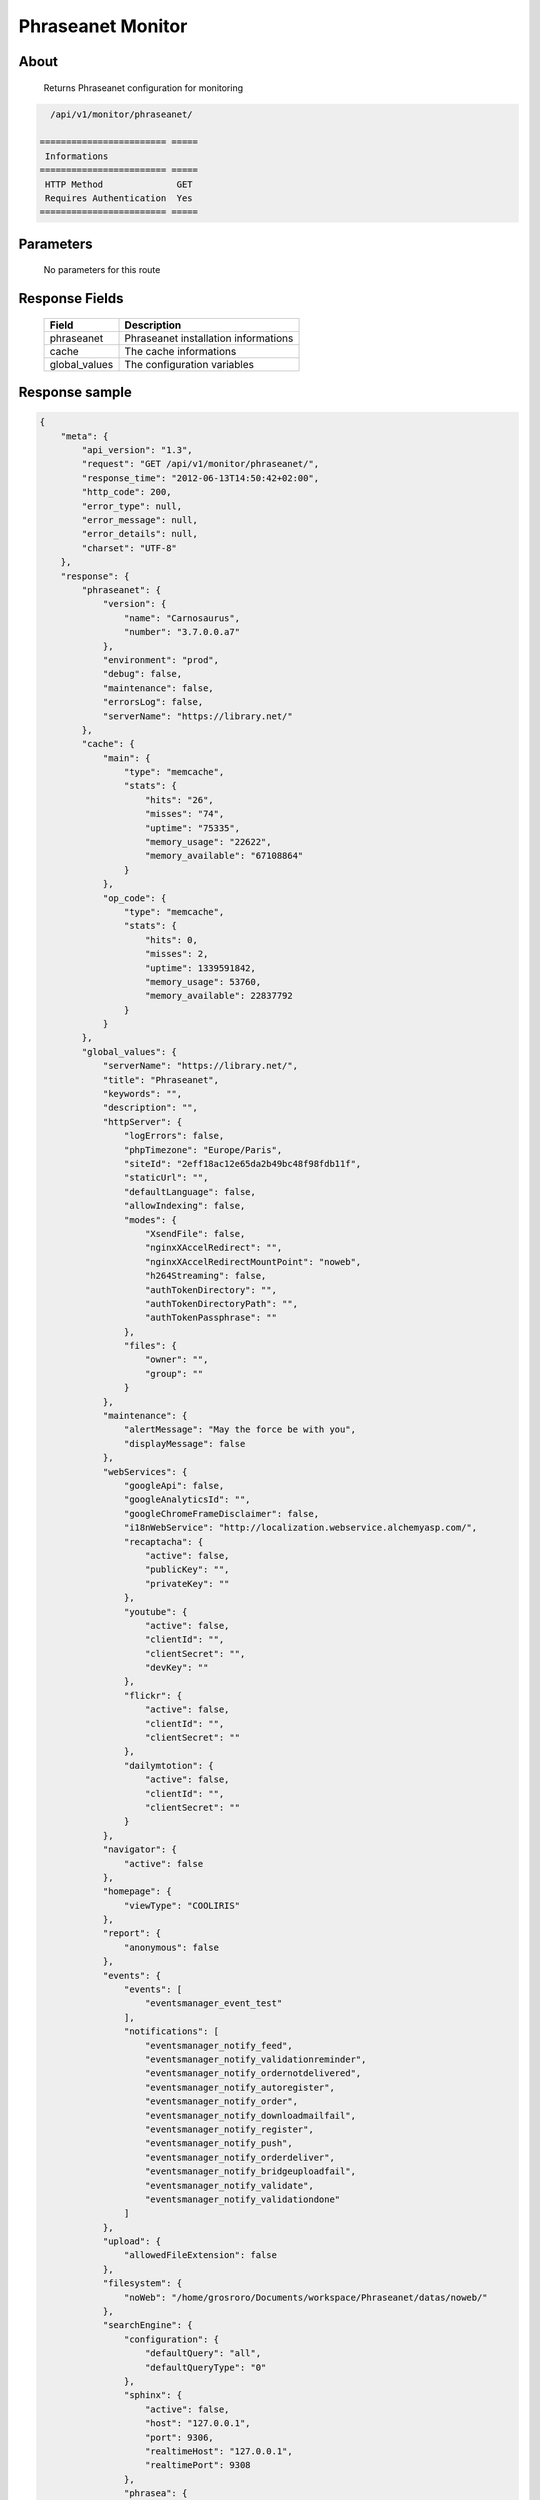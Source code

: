 Phraseanet Monitor
==================

About
-----

  Returns Phraseanet configuration for monitoring

.. code-block:: bash

    /api/v1/monitor/phraseanet/

  ======================== =====
   Informations
  ======================== =====
   HTTP Method              GET
   Requires Authentication  Yes
  ======================== =====

Parameters
----------

  No parameters for this route

Response Fields
---------------

  =============== ======================================
   Field           Description
  =============== ======================================
   phraseanet      Phraseanet installation informations
   cache           The cache informations
   global_values   The configuration variables
  =============== ======================================

Response sample
---------------

.. code-block:: javascript

    {
        "meta": {
            "api_version": "1.3",
            "request": "GET /api/v1/monitor/phraseanet/",
            "response_time": "2012-06-13T14:50:42+02:00",
            "http_code": 200,
            "error_type": null,
            "error_message": null,
            "error_details": null,
            "charset": "UTF-8"
        },
        "response": {
            "phraseanet": {
                "version": {
                    "name": "Carnosaurus",
                    "number": "3.7.0.0.a7"
                },
                "environment": "prod",
                "debug": false,
                "maintenance": false,
                "errorsLog": false,
                "serverName": "https://library.net/"
            },
            "cache": {
                "main": {
                    "type": "memcache",
                    "stats": {
                        "hits": "26",
                        "misses": "74",
                        "uptime": "75335",
                        "memory_usage": "22622",
                        "memory_available": "67108864"
                    }
                },
                "op_code": {
                    "type": "memcache",
                    "stats": {
                        "hits": 0,
                        "misses": 2,
                        "uptime": 1339591842,
                        "memory_usage": 53760,
                        "memory_available": 22837792
                    }
                }
            },
            "global_values": {
                "serverName": "https://library.net/",
                "title": "Phraseanet",
                "keywords": "",
                "description": "",
                "httpServer": {
                    "logErrors": false,
                    "phpTimezone": "Europe/Paris",
                    "siteId": "2eff18ac12e65da2b49bc48f98fdb11f",
                    "staticUrl": "",
                    "defaultLanguage": false,
                    "allowIndexing": false,
                    "modes": {
                        "XsendFile": false,
                        "nginxXAccelRedirect": "",
                        "nginxXAccelRedirectMountPoint": "noweb",
                        "h264Streaming": false,
                        "authTokenDirectory": "",
                        "authTokenDirectoryPath": "",
                        "authTokenPassphrase": ""
                    },
                    "files": {
                        "owner": "",
                        "group": ""
                    }
                },
                "maintenance": {
                    "alertMessage": "May the force be with you",
                    "displayMessage": false
                },
                "webServices": {
                    "googleApi": false,
                    "googleAnalyticsId": "",
                    "googleChromeFrameDisclaimer": false,
                    "i18nWebService": "http://localization.webservice.alchemyasp.com/",
                    "recaptacha": {
                        "active": false,
                        "publicKey": "",
                        "privateKey": ""
                    },
                    "youtube": {
                        "active": false,
                        "clientId": "",
                        "clientSecret": "",
                        "devKey": ""
                    },
                    "flickr": {
                        "active": false,
                        "clientId": "",
                        "clientSecret": ""
                    },
                    "dailymtotion": {
                        "active": false,
                        "clientId": "",
                        "clientSecret": ""
                    }
                },
                "navigator": {
                    "active": false
                },
                "homepage": {
                    "viewType": "COOLIRIS"
                },
                "report": {
                    "anonymous": false
                },
                "events": {
                    "events": [
                        "eventsmanager_event_test"
                    ],
                    "notifications": [
                        "eventsmanager_notify_feed",
                        "eventsmanager_notify_validationreminder",
                        "eventsmanager_notify_ordernotdelivered",
                        "eventsmanager_notify_autoregister",
                        "eventsmanager_notify_order",
                        "eventsmanager_notify_downloadmailfail",
                        "eventsmanager_notify_register",
                        "eventsmanager_notify_push",
                        "eventsmanager_notify_orderdeliver",
                        "eventsmanager_notify_bridgeuploadfail",
                        "eventsmanager_notify_validate",
                        "eventsmanager_notify_validationdone"
                    ]
                },
                "upload": {
                    "allowedFileExtension": false
                },
                "filesystem": {
                    "noWeb": "/home/grosroro/Documents/workspace/Phraseanet/datas/noweb/"
                },
                "searchEngine": {
                    "configuration": {
                        "defaultQuery": "all",
                        "defaultQueryType": "0"
                    },
                    "sphinx": {
                        "active": false,
                        "host": "127.0.0.1",
                        "port": 9306,
                        "realtimeHost": "127.0.0.1",
                        "realtimePort": 9308
                    },
                    "phrasea": {
                        "minChar": 1,
                        "sort": ""
                    }
                },
                "binary": {
                    "phpCli": "/usr/bin/php",
                    "phpIni": "",
                    "imagick": "/usr/bin/convert",
                    "swfExtract": "",
                    "pdf2swf": "",
                    "swfRender": "",
                    "unoconv": "",
                    "ffmpeg": "",
                    "mp4box": "",
                    "pdftotext": "",
                    "pdfmaxpages": 5
                },
                "mainConfiguration": {
                    "adminMail": "support@alchemy.fr",
                    "viewBasAndCollName": false,
                    "chooseExportTitle": false,
                    "defaultExportTitle": "support@alchemy.fr",
                    "socialTools": "none"
                },
                "modules": {
                    "thesaurus": false,
                    "storyMode": false,
                    "docSubsitution": false,
                    "subdefSubstitution": false
                },
                "email": {
                    "defaultMailAddress": "phraseanet@example.com",
                    "smtp": {
                        "active": false,
                        "auth": false,
                        "host": "",
                        "port": "",
                        "secure": false,
                        "user": "",
                        "password": ""
                    }
                },
                "ftp": {
                    "active": false,
                    "activeForUser": false
                },
                "client": {
                    "maxSizeDownload": 120,
                    "tabSearchMode": 1,
                    "tabAdvSearchPosition": 2,
                    "tabTopicsPosition": 0,
                    "tabOngActifPosition": 1,
                    "renderTopicsMode": "tree",
                    "displayRolloverPreview": false,
                    "displayRolloverBasket": false,
                    "collRenderMode": "checkbox",
                    "viewSizeBaket": false,
                    "clientAutoShowProposals": false,
                    "needAuth2DL": false
                },
                "inscription": {
                    "autoSelectDB": false,
                    "autoRegister": false
                },
                "push": {
                    "validationReminder": 2,
                    "expirationValue": 10
                }
            }
        }
    }

